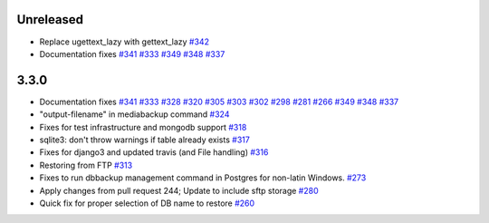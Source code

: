 Unreleased
=====
* Replace ugettext_lazy with gettext_lazy `#342`_
* Documentation fixes `#341`_ `#333`_ `#349`_ `#348`_ `#337`_


3.3.0
=====

* Documentation fixes `#341`_ `#333`_ `#328`_ `#320`_ `#305`_ `#303`_ `#302`_ `#298`_ `#281`_ `#266`_ `#349`_ `#348`_ `#337`_
* "output-filename" in mediabackup command `#324`_
* Fixes for test infrastructure and mongodb support `#318`_
* sqlite3: don't throw warnings if table already exists `#317`_
* Fixes for django3 and updated travis (and File handling) `#316`_
* Restoring from FTP `#313`_
* Fixes to run dbbackup management command in Postgres for non-latin Windows. `#273`_
* Apply changes from pull request 244; Update to include sftp storage `#280`_
* Quick fix for proper selection of DB name to restore `#260`_

.. _`#342`: https://github.com/django-dbbackup/django-dbbackup/pull/342
.. _`#341`: https://github.com/django-dbbackup/django-dbbackup/pull/341
.. _`#333`: https://github.com/django-dbbackup/django-dbbackup/pull/333
.. _`#328`: https://github.com/django-dbbackup/django-dbbackup/pull/328
.. _`#320`: https://github.com/django-dbbackup/django-dbbackup/pull/320
.. _`#305`: https://github.com/django-dbbackup/django-dbbackup/pull/305
.. _`#303`: https://github.com/django-dbbackup/django-dbbackup/pull/303
.. _`#302`: https://github.com/django-dbbackup/django-dbbackup/pull/302
.. _`#298`: https://github.com/django-dbbackup/django-dbbackup/pull/298
.. _`#281`: https://github.com/django-dbbackup/django-dbbackup/pull/281
.. _`#266`: https://github.com/django-dbbackup/django-dbbackup/pull/266
.. _`#324`: https://github.com/django-dbbackup/django-dbbackup/pull/324
.. _`#318`: https://github.com/django-dbbackup/django-dbbackup/pull/318
.. _`#317`: https://github.com/django-dbbackup/django-dbbackup/pull/317
.. _`#316`: https://github.com/django-dbbackup/django-dbbackup/pull/316
.. _`#313`: https://github.com/django-dbbackup/django-dbbackup/pull/313
.. _`#273`: https://github.com/django-dbbackup/django-dbbackup/pull/273
.. _`#280`: https://github.com/django-dbbackup/django-dbbackup/pull/280
.. _`#260`: https://github.com/django-dbbackup/django-dbbackup/pull/260
.. _`#349`: https://github.com/django-dbbackup/django-dbbackup/pull/349
.. _`#348`: https://github.com/django-dbbackup/django-dbbackup/pull/348
.. _`#337`: https://github.com/django-dbbackup/django-dbbackup/pull/337
.. _`#`:
.. _`#`:
.. _`#`:
.. _`#`:
.. _`#`:
.. _`#`:_
